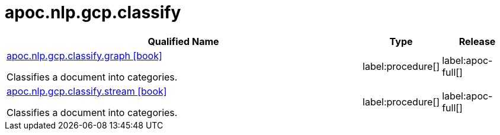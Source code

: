 ////
This file is generated by DocsTest, so don't change it!
////

= apoc.nlp.gcp.classify
:description: This section contains reference documentation for the apoc.nlp.gcp.classify procedures.

[.procedures, opts=header, cols='5a,1a,1a']
|===
| Qualified Name | Type | Release
|xref::overview/apoc.nlp.gcp.classify/apoc.nlp.gcp.classify.graph.adoc[apoc.nlp.gcp.classify.graph icon:book[]]

Classifies a document into categories.
|label:procedure[]
|label:apoc-full[]
|xref::overview/apoc.nlp.gcp.classify/apoc.nlp.gcp.classify.stream.adoc[apoc.nlp.gcp.classify.stream icon:book[]]

Classifies a document into categories.
|label:procedure[]
|label:apoc-full[]
|===

